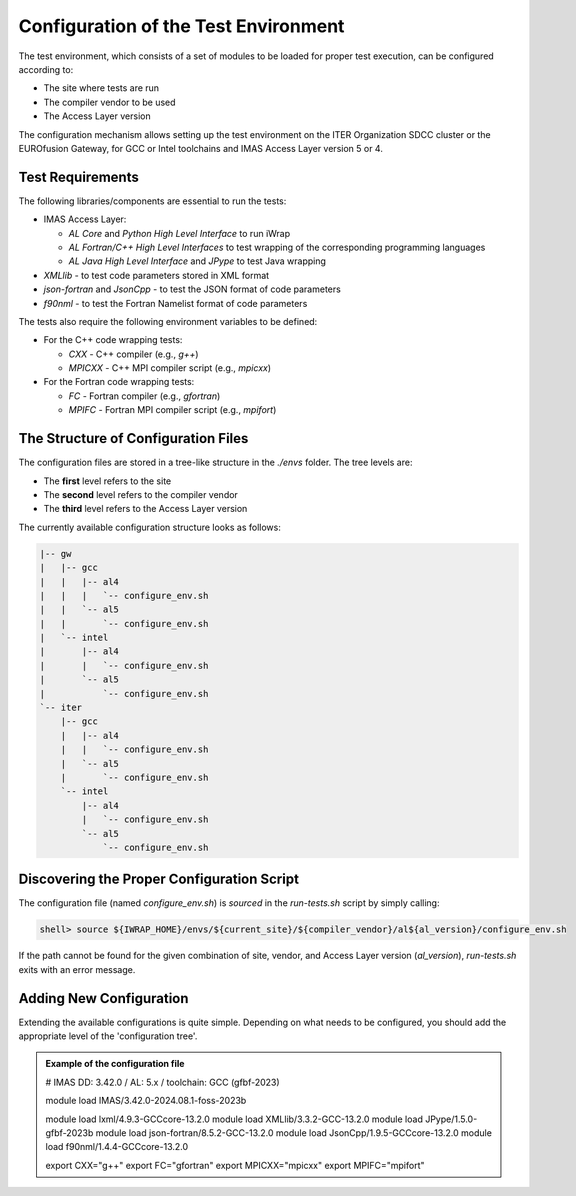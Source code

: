 #######################################################################################################################
Configuration of the Test Environment
#######################################################################################################################

The test environment, which consists of a set of modules to be loaded for proper test execution, can be configured according to:

* The site where tests are run
* The compiler vendor to be used
* The Access Layer version

The configuration mechanism allows setting up the test environment on the ITER Organization SDCC cluster or the EUROfusion Gateway, for GCC or Intel toolchains and IMAS Access Layer version 5 or 4.

Test Requirements
================================================================================

The following libraries/components are essential to run the tests:

* IMAS Access Layer:

  * `AL Core` and `Python High Level Interface` to run iWrap
  * `AL Fortran/C++ High Level Interfaces` to test wrapping of the corresponding programming languages
  * `AL Java High Level Interface` and `JPype` to test Java wrapping

* `XMLlib` - to test code parameters stored in XML format
* `json-fortran` and `JsonCpp` - to test the JSON format of code parameters
* `f90nml` - to test the Fortran Namelist format of code parameters

The tests also require the following environment variables to be defined:

* For the C++ code wrapping tests:

  * `CXX` - C++ compiler (e.g., `g++`)
  * `MPICXX` - C++ MPI compiler script (e.g., `mpicxx`)

* For the Fortran code wrapping tests:

  * `FC` - Fortran compiler (e.g., `gfortran`)
  * `MPIFC` - Fortran MPI compiler script (e.g., `mpifort`)

The Structure of Configuration Files
================================================================================

The configuration files are stored in a tree-like structure in the `./envs` folder. The tree levels are:

* The **first** level refers to the site
* The **second** level refers to the compiler vendor
* The **third** level refers to the Access Layer version

The currently available configuration structure looks as follows:

.. code-block:: shell

    |-- gw
    |   |-- gcc
    |   |   |-- al4
    |   |   |   `-- configure_env.sh
    |   |   `-- al5
    |   |       `-- configure_env.sh
    |   `-- intel
    |       |-- al4
    |       |   `-- configure_env.sh
    |       `-- al5
    |           `-- configure_env.sh
    `-- iter
        |-- gcc
        |   |-- al4
        |   |   `-- configure_env.sh
        |   `-- al5
        |       `-- configure_env.sh
        `-- intel
            |-- al4
            |   `-- configure_env.sh
            `-- al5
                `-- configure_env.sh

Discovering the Proper Configuration Script
================================================================================

The configuration file (named `configure_env.sh`) is `sourced` in the `run-tests.sh` script by simply calling:

.. code-block:: shell

   shell> source ${IWRAP_HOME}/envs/${current_site}/${compiler_vendor}/al${al_version}/configure_env.sh

If the path cannot be found for the given combination of site, vendor, and Access Layer version (`al_version`), `run-tests.sh` exits with an error message.

Adding New Configuration
================================================================================

Extending the available configurations is quite simple. Depending on what needs to be configured, you should add the appropriate level of the 'configuration tree'.

.. admonition:: Example of the configuration file

    # IMAS DD: 3.42.0 / AL: 5.x / toolchain: GCC (gfbf-2023)

    module load IMAS/3.42.0-2024.08.1-foss-2023b

    module load lxml/4.9.3-GCCcore-13.2.0
    module load XMLlib/3.3.2-GCC-13.2.0
    module load JPype/1.5.0-gfbf-2023b
    module load json-fortran/8.5.2-GCC-13.2.0
    module load JsonCpp/1.9.5-GCCcore-13.2.0
    module load f90nml/1.4.4-GCCcore-13.2.0

    export CXX="g++"
    export FC="gfortran"
    export MPICXX="mpicxx"
    export MPIFC="mpifort"
